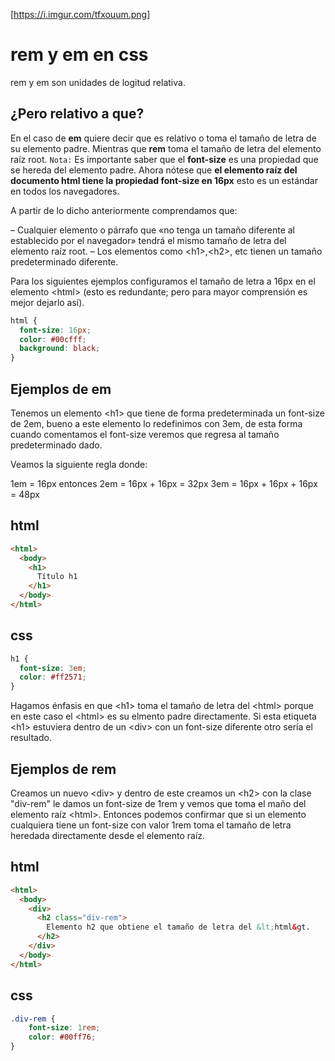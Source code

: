 
[https://i.imgur.com/tfxouum.png]
* rem y em en css
rem y em son unidades de logitud relativa.
** ¿Pero relativo a que?
En el caso de *em* quiere decir que es relativo o toma el tamaño de letra de su elemento padre. Mientras que  *rem* toma el tamaño de letra del elemento raíz root.
=Nota:=
Es importante saber que el *font-size* es una propiedad que se hereda del elemento padre.
Ahora nótese que *el elemento raíz del documento html tiene la propiedad font-size en 16px* esto es un estándar en todos los navegadores.

A partir de lo dicho anteriormente comprendamos que:

– Cualquier elemento o párrafo que «no tenga un tamaño diferente al establecido por el navegador»  tendrá el mismo tamaño de letra del elemento raíz root.
– Los elementos como <h1>,<h2>, etc tienen un tamaño predeterminado diferente.

Para los siguientes ejemplos configuramos el tamaño de letra a 16px en el elemento <html> (esto es redundante; pero para mayor comprensión es mejor dejarlo así).

 #+begin_src css
  html {
    font-size: 16px;
    color: #00cfff;
    background: black;
  }
 #+end_src

** Ejemplos de em

 Tenemos un elemento <h1> que tiene de forma predeterminada un font-size de 2em, bueno a este elemento lo redefinimos con 3em, de esta forma cuando comentamos el font-size veremos que regresa al tamaño predeterminado dado.

Veamos la siguiente regla donde:

 1em = 16px  entonces
 2em = 16px + 16px = 32px
 3em = 16px + 16px + 16px = 48px

** html
#+begin_src html
<html>
  <body>
    <h1>
      Título h1
    </h1>
  </body>
</html>
#+end_src
** css
#+begin_src css
h1 {
  font-size: 3em;
  color: #ff2571;
}
#+end_src

Hagamos énfasis en que <h1> toma el tamaño de letra del <html> porque en este caso el <html> es su elmento padre directamente. Si esta etiqueta <h1> estuviera dentro de un <div> con un font-size diferente otro sería el resultado.

** Ejemplos de rem

Creamos un nuevo <div> y dentro de este creamos un <h2> con la  clase "div-rem" le damos un font-size de 1rem y vemos que toma el maño del elemento raíz <html>. Entonces podemos confirmar que si un elemento cualquiera tiene un font-size con valor 1rem toma el tamaño de letra heredada directamente desde el elemento raíz.
** html
#+begin_src html
<html>
  <body>
    <div>
      <h2 class="div-rem">
        Elemento h2 que obtiene el tamaño de letra del &lt;html&gt.
      </h2>
    </div>
  </body>
</html>
#+end_src

** css
#+begin_src css
.div-rem {
    font-size: 1rem;
    color: #00ff76;
}
#+end_src
